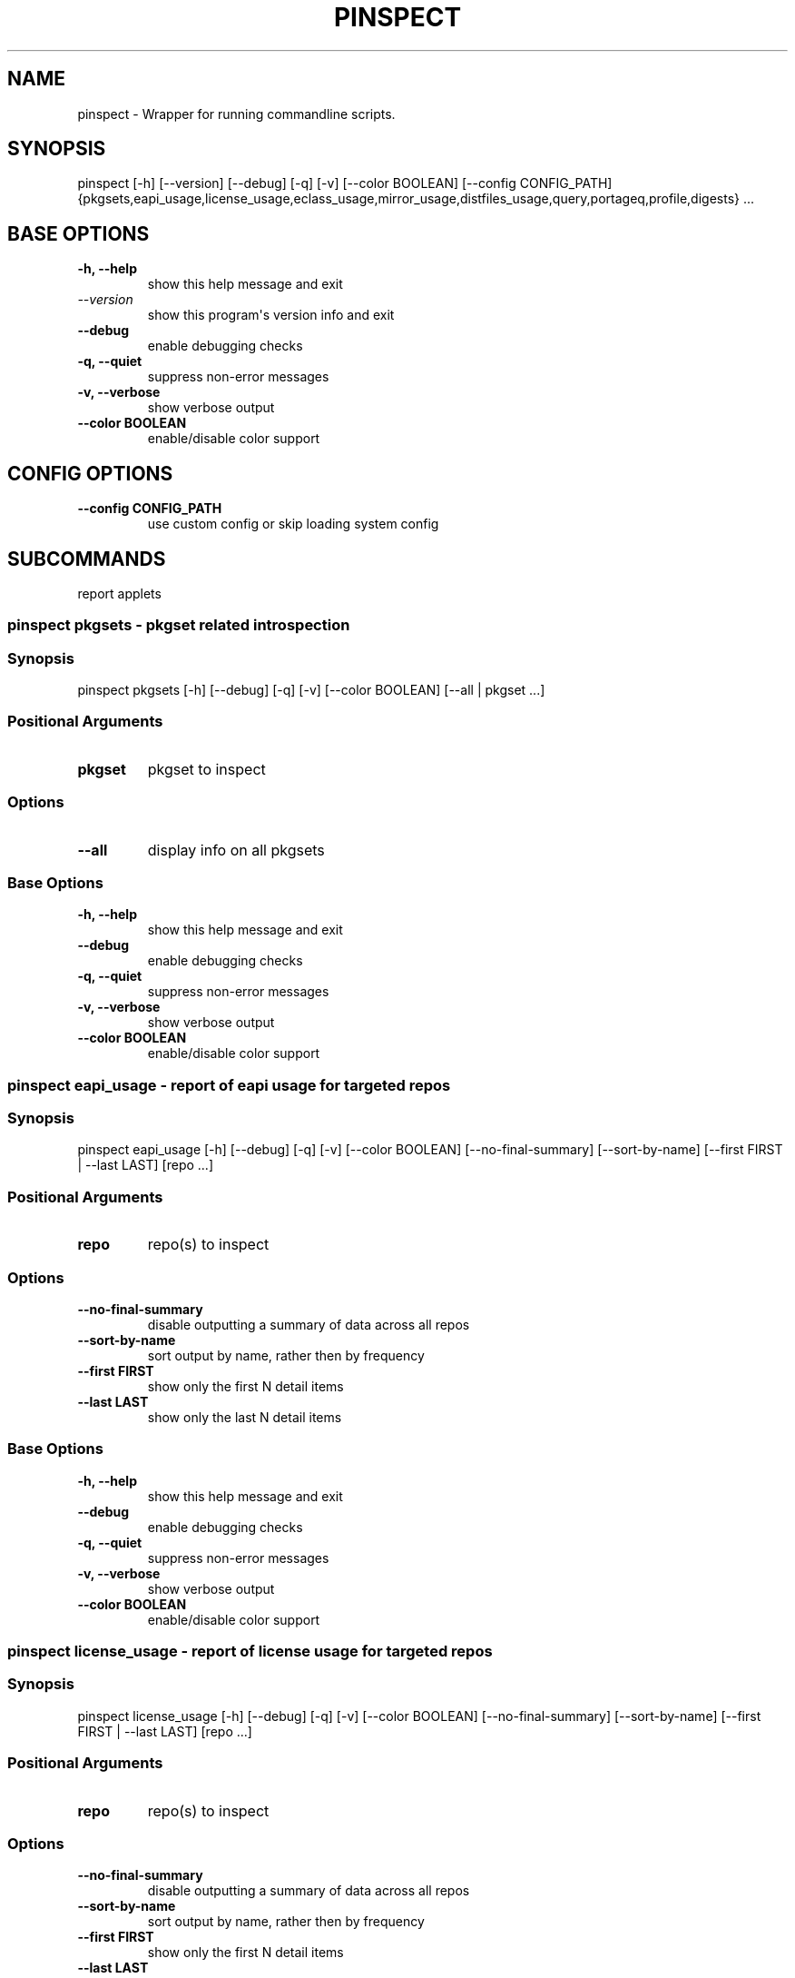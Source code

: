 .\" Man page generated from reStructuredText.
.
.
.nr rst2man-indent-level 0
.
.de1 rstReportMargin
\\$1 \\n[an-margin]
level \\n[rst2man-indent-level]
level margin: \\n[rst2man-indent\\n[rst2man-indent-level]]
-
\\n[rst2man-indent0]
\\n[rst2man-indent1]
\\n[rst2man-indent2]
..
.de1 INDENT
.\" .rstReportMargin pre:
. RS \\$1
. nr rst2man-indent\\n[rst2man-indent-level] \\n[an-margin]
. nr rst2man-indent-level +1
.\" .rstReportMargin post:
..
.de UNINDENT
. RE
.\" indent \\n[an-margin]
.\" old: \\n[rst2man-indent\\n[rst2man-indent-level]]
.nr rst2man-indent-level -1
.\" new: \\n[rst2man-indent\\n[rst2man-indent-level]]
.in \\n[rst2man-indent\\n[rst2man-indent-level]]u
..
.TH "PINSPECT" "1" "Jan 15, 2024" "0.12.25" "pkgcore"
.SH NAME
pinspect \- Wrapper for running commandline scripts.
.SH SYNOPSIS
.sp
pinspect [\-h] [\-\-version] [\-\-debug] [\-q] [\-v] [\-\-color BOOLEAN] [\-\-config CONFIG_PATH] {pkgsets,eapi_usage,license_usage,eclass_usage,mirror_usage,distfiles_usage,query,portageq,profile,digests} ...
.SH BASE OPTIONS
.INDENT 0.0
.TP
.B \fB\-h, \-\-help\fP
show this help message and exit
.TP
.B \fI\%\-\-version\fP
show this program\(aqs version info and exit
.TP
.B \fB\-\-debug\fP
enable debugging checks
.TP
.B \fB\-q, \-\-quiet\fP
suppress non\-error messages
.TP
.B \fB\-v, \-\-verbose\fP
show verbose output
.TP
.B \fB\-\-color BOOLEAN\fP
enable/disable color support
.UNINDENT
.SH CONFIG OPTIONS
.INDENT 0.0
.TP
.B \fB\-\-config CONFIG_PATH\fP
use custom config or skip loading system config
.UNINDENT
.SH SUBCOMMANDS
.sp
report applets
.SS pinspect pkgsets \- pkgset related introspection
.SS Synopsis
.sp
pinspect pkgsets [\-h] [\-\-debug] [\-q] [\-v] [\-\-color BOOLEAN] [\-\-all | pkgset ...]
.SS Positional Arguments
.INDENT 0.0
.TP
.B \fBpkgset\fP
pkgset to inspect
.UNINDENT
.SS Options
.INDENT 0.0
.TP
.B \fB\-\-all\fP
display info on all pkgsets
.UNINDENT
.SS Base Options
.INDENT 0.0
.TP
.B \fB\-h, \-\-help\fP
show this help message and exit
.TP
.B \fB\-\-debug\fP
enable debugging checks
.TP
.B \fB\-q, \-\-quiet\fP
suppress non\-error messages
.TP
.B \fB\-v, \-\-verbose\fP
show verbose output
.TP
.B \fB\-\-color BOOLEAN\fP
enable/disable color support
.UNINDENT
.SS pinspect eapi_usage \- report of eapi usage for targeted repos
.SS Synopsis
.sp
pinspect eapi_usage [\-h] [\-\-debug] [\-q] [\-v] [\-\-color BOOLEAN] [\-\-no\-final\-summary] [\-\-sort\-by\-name] [\-\-first FIRST | \-\-last LAST] [repo ...]
.SS Positional Arguments
.INDENT 0.0
.TP
.B \fBrepo\fP
repo(s) to inspect
.UNINDENT
.SS Options
.INDENT 0.0
.TP
.B \fB\-\-no\-final\-summary\fP
disable outputting a summary of data across all repos
.TP
.B \fB\-\-sort\-by\-name\fP
sort output by name, rather then by frequency
.TP
.B \fB\-\-first FIRST\fP
show only the first N detail items
.TP
.B \fB\-\-last LAST\fP
show only the last N detail items
.UNINDENT
.SS Base Options
.INDENT 0.0
.TP
.B \fB\-h, \-\-help\fP
show this help message and exit
.TP
.B \fB\-\-debug\fP
enable debugging checks
.TP
.B \fB\-q, \-\-quiet\fP
suppress non\-error messages
.TP
.B \fB\-v, \-\-verbose\fP
show verbose output
.TP
.B \fB\-\-color BOOLEAN\fP
enable/disable color support
.UNINDENT
.SS pinspect license_usage \- report of license usage for targeted repos
.SS Synopsis
.sp
pinspect license_usage [\-h] [\-\-debug] [\-q] [\-v] [\-\-color BOOLEAN] [\-\-no\-final\-summary] [\-\-sort\-by\-name] [\-\-first FIRST | \-\-last LAST] [repo ...]
.SS Positional Arguments
.INDENT 0.0
.TP
.B \fBrepo\fP
repo(s) to inspect
.UNINDENT
.SS Options
.INDENT 0.0
.TP
.B \fB\-\-no\-final\-summary\fP
disable outputting a summary of data across all repos
.TP
.B \fB\-\-sort\-by\-name\fP
sort output by name, rather then by frequency
.TP
.B \fB\-\-first FIRST\fP
show only the first N detail items
.TP
.B \fB\-\-last LAST\fP
show only the last N detail items
.UNINDENT
.SS Base Options
.INDENT 0.0
.TP
.B \fB\-h, \-\-help\fP
show this help message and exit
.TP
.B \fB\-\-debug\fP
enable debugging checks
.TP
.B \fB\-q, \-\-quiet\fP
suppress non\-error messages
.TP
.B \fB\-v, \-\-verbose\fP
show verbose output
.TP
.B \fB\-\-color BOOLEAN\fP
enable/disable color support
.UNINDENT
.SS pinspect eclass_usage \- report of eclass usage for targeted repos
.SS Synopsis
.sp
pinspect eclass_usage [\-h] [\-\-debug] [\-q] [\-v] [\-\-color BOOLEAN] [\-\-no\-final\-summary] [\-\-sort\-by\-name] [\-\-first FIRST | \-\-last LAST] [repo ...]
.SS Positional Arguments
.INDENT 0.0
.TP
.B \fBrepo\fP
repo(s) to inspect
.UNINDENT
.SS Options
.INDENT 0.0
.TP
.B \fB\-\-no\-final\-summary\fP
disable outputting a summary of data across all repos
.TP
.B \fB\-\-sort\-by\-name\fP
sort output by name, rather then by frequency
.TP
.B \fB\-\-first FIRST\fP
show only the first N detail items
.TP
.B \fB\-\-last LAST\fP
show only the last N detail items
.UNINDENT
.SS Base Options
.INDENT 0.0
.TP
.B \fB\-h, \-\-help\fP
show this help message and exit
.TP
.B \fB\-\-debug\fP
enable debugging checks
.TP
.B \fB\-q, \-\-quiet\fP
suppress non\-error messages
.TP
.B \fB\-v, \-\-verbose\fP
show verbose output
.TP
.B \fB\-\-color BOOLEAN\fP
enable/disable color support
.UNINDENT
.SS pinspect mirror_usage \- report of SRC_URI mirror usage for targeted repos
.SS Synopsis
.sp
pinspect mirror_usage [\-h] [\-\-debug] [\-q] [\-v] [\-\-color BOOLEAN] [\-\-no\-final\-summary] [\-\-sort\-by\-name] [\-\-first FIRST | \-\-last LAST] [repo ...]
.SS Positional Arguments
.INDENT 0.0
.TP
.B \fBrepo\fP
repo(s) to inspect
.UNINDENT
.SS Options
.INDENT 0.0
.TP
.B \fB\-\-no\-final\-summary\fP
disable outputting a summary of data across all repos
.TP
.B \fB\-\-sort\-by\-name\fP
sort output by name, rather then by frequency
.TP
.B \fB\-\-first FIRST\fP
show only the first N detail items
.TP
.B \fB\-\-last LAST\fP
show only the last N detail items
.UNINDENT
.SS Base Options
.INDENT 0.0
.TP
.B \fB\-h, \-\-help\fP
show this help message and exit
.TP
.B \fB\-\-debug\fP
enable debugging checks
.TP
.B \fB\-q, \-\-quiet\fP
suppress non\-error messages
.TP
.B \fB\-v, \-\-verbose\fP
show verbose output
.TP
.B \fB\-\-color BOOLEAN\fP
enable/disable color support
.UNINDENT
.SS pinspect distfiles_usage \- report detailing distfiles space usage for targeted repos
.SS Synopsis
.sp
pinspect distfiles_usage [\-h] [\-\-debug] [\-q] [\-v] [\-\-color BOOLEAN] [\-\-no\-final\-summary | \-\-no\-repo\-summary | \-\-no\-detail] [\-\-sort\-by\-name] [\-\-first FIRST | \-\-last LAST] [\-\-include\-nonmirrored] [\-\-include\-restricted] [repo ...]
.SS Positional Arguments
.INDENT 0.0
.TP
.B \fBrepo\fP
repo(s) to inspect
.UNINDENT
.SS Options
.INDENT 0.0
.TP
.B \fB\-\-no\-final\-summary\fP
disable outputting a summary of data across all repos
.TP
.B \fB\-\-no\-repo\-summary\fP
disable outputting repo summaries
.TP
.B \fB\-\-no\-detail\fP
disable outputting a detail view of all repos
.TP
.B \fB\-\-sort\-by\-name\fP
sort output by name, rather then by frequency
.TP
.B \fB\-\-first FIRST\fP
show only the first N detail items
.TP
.B \fB\-\-last LAST\fP
show only the last N detail items
.TP
.B \fB\-\-include\-nonmirrored\fP
if set, nonmirrored  distfiles will be included in the total
.TP
.B \fB\-\-include\-restricted\fP
if set, fetch restricted distfiles will be included in the total
.UNINDENT
.SS Base Options
.INDENT 0.0
.TP
.B \fB\-h, \-\-help\fP
show this help message and exit
.TP
.B \fB\-\-debug\fP
enable debugging checks
.TP
.B \fB\-q, \-\-quiet\fP
suppress non\-error messages
.TP
.B \fB\-v, \-\-verbose\fP
show verbose output
.TP
.B \fB\-\-color BOOLEAN\fP
enable/disable color support
.UNINDENT
.SS pinspect query \- auxiliary access to ebuild/repo info via portageq akin api
.SS Synopsis
.sp
pinspect query [\-h] [\-\-debug] [\-q] [\-v] [\-\-color BOOLEAN] {best_version,env_var,get_profiles,get_repo_path,get_repos,has_version,mass_best_version} ...
.SS Base Options
.INDENT 0.0
.TP
.B \fB\-h, \-\-help\fP
show this help message and exit
.TP
.B \fB\-\-debug\fP
enable debugging checks
.TP
.B \fB\-q, \-\-quiet\fP
suppress non\-error messages
.TP
.B \fB\-v, \-\-verbose\fP
show verbose output
.TP
.B \fB\-\-color BOOLEAN\fP
enable/disable color support
.UNINDENT
.SS Subcommands
.sp
query commands
.SS pinspect query best_version \- Return the maximum visible version for a given atom.
.SS Synopsis
.sp
pinspect query best_version [\-h] [\-\-debug] [\-q] [\-v] [\-\-color BOOLEAN] [\-\-eapi ATOM_KLS] [\-\-use USE] [\-\-domain DOMAIN | \-\-domain\-at\-root DOMAIN] atom
.SS Positional Arguments
.INDENT 0.0
.TP
.B \fBatom\fP
atom to inspect
.UNINDENT
.SS Options
.INDENT 0.0
.TP
.B \fB\-\-eapi ATOM_KLS\fP
limit all operations to just what the given EAPI supports.
.TP
.B \fB\-\-use USE\fP
override the use flags used for transititive USE deps\- dev\-lang/python[threads=] for example
.TP
.B \fB\-\-domain DOMAIN\fP
custom pkgcore domain to use for this operation
.TP
.B \fB\-\-domain\-at\-root DOMAIN\fP
specify the domain to use via its root path
.UNINDENT
.SS Base Options
.INDENT 0.0
.TP
.B \fB\-h, \-\-help\fP
show this help message and exit
.TP
.B \fB\-\-debug\fP
enable debugging checks
.TP
.B \fB\-q, \-\-quiet\fP
suppress non\-error messages
.TP
.B \fB\-v, \-\-verbose\fP
show verbose output
.TP
.B \fB\-\-color BOOLEAN\fP
enable/disable color support
.UNINDENT
.SS pinspect query env_var \- return configuration defined variables.
.SS Synopsis
.sp
pinspect query env_var [\-h] [\-\-debug] [\-q] [\-v] [\-\-color BOOLEAN] [\-\-eapi ATOM_KLS] [\-\-use USE] [\-\-domain DOMAIN | \-\-domain\-at\-root DOMAIN] variable [variable ...]
.SS Positional Arguments
.INDENT 0.0
.TP
.B \fBvariable\fP
variable to inspect
.UNINDENT
.SS Options
.INDENT 0.0
.TP
.B \fB\-\-eapi ATOM_KLS\fP
limit all operations to just what the given EAPI supports.
.TP
.B \fB\-\-use USE\fP
override the use flags used for transititive USE deps\- dev\-lang/python[threads=] for example
.TP
.B \fB\-\-domain DOMAIN\fP
custom pkgcore domain to use for this operation
.TP
.B \fB\-\-domain\-at\-root DOMAIN\fP
specify the domain to use via its root path
.UNINDENT
.SS Base Options
.INDENT 0.0
.TP
.B \fB\-h, \-\-help\fP
show this help message and exit
.TP
.B \fB\-\-debug\fP
enable debugging checks
.TP
.B \fB\-q, \-\-quiet\fP
suppress non\-error messages
.TP
.B \fB\-v, \-\-verbose\fP
show verbose output
.TP
.B \fB\-\-color BOOLEAN\fP
enable/disable color support
.UNINDENT
.SS pinspect query get_profiles
.SS Synopsis
.sp
pinspect query get_profiles [\-h] [\-\-debug] [\-q] [\-v] [\-\-color BOOLEAN] [\-\-eapi ATOM_KLS] [\-\-use USE] [\-\-domain DOMAIN | \-\-domain\-at\-root DOMAIN] repo_id
.SS Positional Arguments
.INDENT 0.0
.TP
.B \fBrepo_id\fP
repo_id to inspect
.UNINDENT
.SS Options
.INDENT 0.0
.TP
.B \fB\-\-eapi ATOM_KLS\fP
limit all operations to just what the given EAPI supports.
.TP
.B \fB\-\-use USE\fP
override the use flags used for transititive USE deps\- dev\-lang/python[threads=] for example
.TP
.B \fB\-\-domain DOMAIN\fP
custom pkgcore domain to use for this operation
.TP
.B \fB\-\-domain\-at\-root DOMAIN\fP
specify the domain to use via its root path
.UNINDENT
.SS Base Options
.INDENT 0.0
.TP
.B \fB\-h, \-\-help\fP
show this help message and exit
.TP
.B \fB\-\-debug\fP
enable debugging checks
.TP
.B \fB\-q, \-\-quiet\fP
suppress non\-error messages
.TP
.B \fB\-v, \-\-verbose\fP
show verbose output
.TP
.B \fB\-\-color BOOLEAN\fP
enable/disable color support
.UNINDENT
.SS pinspect query get_repo_path
.SS Synopsis
.sp
pinspect query get_repo_path [\-h] [\-\-debug] [\-q] [\-v] [\-\-color BOOLEAN] [\-\-eapi ATOM_KLS] [\-\-use USE] [\-\-domain DOMAIN | \-\-domain\-at\-root DOMAIN] repo_id
.SS Positional Arguments
.INDENT 0.0
.TP
.B \fBrepo_id\fP
repo_id to inspect
.UNINDENT
.SS Options
.INDENT 0.0
.TP
.B \fB\-\-eapi ATOM_KLS\fP
limit all operations to just what the given EAPI supports.
.TP
.B \fB\-\-use USE\fP
override the use flags used for transititive USE deps\- dev\-lang/python[threads=] for example
.TP
.B \fB\-\-domain DOMAIN\fP
custom pkgcore domain to use for this operation
.TP
.B \fB\-\-domain\-at\-root DOMAIN\fP
specify the domain to use via its root path
.UNINDENT
.SS Base Options
.INDENT 0.0
.TP
.B \fB\-h, \-\-help\fP
show this help message and exit
.TP
.B \fB\-\-debug\fP
enable debugging checks
.TP
.B \fB\-q, \-\-quiet\fP
suppress non\-error messages
.TP
.B \fB\-v, \-\-verbose\fP
show verbose output
.TP
.B \fB\-\-color BOOLEAN\fP
enable/disable color support
.UNINDENT
.SS pinspect query get_repos
.SS Synopsis
.sp
pinspect query get_repos [\-h] [\-\-debug] [\-q] [\-v] [\-\-color BOOLEAN] [\-\-eapi ATOM_KLS] [\-\-use USE] [\-\-domain DOMAIN | \-\-domain\-at\-root DOMAIN]
.SS Options
.INDENT 0.0
.TP
.B \fB\-\-eapi ATOM_KLS\fP
limit all operations to just what the given EAPI supports.
.TP
.B \fB\-\-use USE\fP
override the use flags used for transititive USE deps\- dev\-lang/python[threads=] for example
.TP
.B \fB\-\-domain DOMAIN\fP
custom pkgcore domain to use for this operation
.TP
.B \fB\-\-domain\-at\-root DOMAIN\fP
specify the domain to use via its root path
.UNINDENT
.SS Base Options
.INDENT 0.0
.TP
.B \fB\-h, \-\-help\fP
show this help message and exit
.TP
.B \fB\-\-debug\fP
enable debugging checks
.TP
.B \fB\-q, \-\-quiet\fP
suppress non\-error messages
.TP
.B \fB\-v, \-\-verbose\fP
show verbose output
.TP
.B \fB\-\-color BOOLEAN\fP
enable/disable color support
.UNINDENT
.SS pinspect query has_version \- Return 0 if an atom is merged, 1 if not.
.SS Synopsis
.sp
pinspect query has_version [\-h] [\-\-debug] [\-q] [\-v] [\-\-color BOOLEAN] [\-\-eapi ATOM_KLS] [\-\-use USE] [\-\-domain DOMAIN | \-\-domain\-at\-root DOMAIN] atom
.SS Positional Arguments
.INDENT 0.0
.TP
.B \fBatom\fP
atom to inspect
.UNINDENT
.SS Options
.INDENT 0.0
.TP
.B \fB\-\-eapi ATOM_KLS\fP
limit all operations to just what the given EAPI supports.
.TP
.B \fB\-\-use USE\fP
override the use flags used for transititive USE deps\- dev\-lang/python[threads=] for example
.TP
.B \fB\-\-domain DOMAIN\fP
custom pkgcore domain to use for this operation
.TP
.B \fB\-\-domain\-at\-root DOMAIN\fP
specify the domain to use via its root path
.UNINDENT
.SS Base Options
.INDENT 0.0
.TP
.B \fB\-h, \-\-help\fP
show this help message and exit
.TP
.B \fB\-\-debug\fP
enable debugging checks
.TP
.B \fB\-q, \-\-quiet\fP
suppress non\-error messages
.TP
.B \fB\-v, \-\-verbose\fP
show verbose output
.TP
.B \fB\-\-color BOOLEAN\fP
enable/disable color support
.UNINDENT
.SS pinspect query mass_best_version \- multiple best_version calls.
.SS Synopsis
.sp
pinspect query mass_best_version [\-h] [\-\-debug] [\-q] [\-v] [\-\-color BOOLEAN] [\-\-eapi ATOM_KLS] [\-\-use USE] [\-\-domain DOMAIN | \-\-domain\-at\-root DOMAIN] atom [atom ...]
.SS Positional Arguments
.INDENT 0.0
.TP
.B \fBatom\fP
atom to inspect
.UNINDENT
.SS Options
.INDENT 0.0
.TP
.B \fB\-\-eapi ATOM_KLS\fP
limit all operations to just what the given EAPI supports.
.TP
.B \fB\-\-use USE\fP
override the use flags used for transititive USE deps\- dev\-lang/python[threads=] for example
.TP
.B \fB\-\-domain DOMAIN\fP
custom pkgcore domain to use for this operation
.TP
.B \fB\-\-domain\-at\-root DOMAIN\fP
specify the domain to use via its root path
.UNINDENT
.SS Base Options
.INDENT 0.0
.TP
.B \fB\-h, \-\-help\fP
show this help message and exit
.TP
.B \fB\-\-debug\fP
enable debugging checks
.TP
.B \fB\-q, \-\-quiet\fP
suppress non\-error messages
.TP
.B \fB\-v, \-\-verbose\fP
show verbose output
.TP
.B \fB\-\-color BOOLEAN\fP
enable/disable color support
.UNINDENT
.SS pinspect portageq \- portageq compatible interface to query commands
.SS Synopsis
.sp
pinspect portageq [\-h] [\-\-debug] [\-q] [\-v] [\-\-color BOOLEAN] {best_version,envvar,envvar2,get_repo_news_path,get_repo_path,get_repos,has_version,mass_best_version,match} ...
.SS Base Options
.INDENT 0.0
.TP
.B \fB\-h, \-\-help\fP
show this help message and exit
.TP
.B \fB\-\-debug\fP
enable debugging checks
.TP
.B \fB\-q, \-\-quiet\fP
suppress non\-error messages
.TP
.B \fB\-v, \-\-verbose\fP
show verbose output
.TP
.B \fB\-\-color BOOLEAN\fP
enable/disable color support
.UNINDENT
.SS Subcommands
.sp
portageq commands
.SS pinspect portageq best_version \- Return the maximum visible version for a given atom.
.SS Synopsis
.sp
pinspect portageq best_version [\-h] [\-\-debug] [\-q] [\-v] [\-\-color BOOLEAN] [\-\-eapi ATOM_KLS] [\-\-use USE] root atom
.SS Positional Arguments
.INDENT 0.0
.TP
.B \fBroot\fP
the domain that lives at root will be used
.TP
.B \fBatom\fP
atom to inspect
.UNINDENT
.SS Options
.INDENT 0.0
.TP
.B \fB\-\-eapi ATOM_KLS\fP
limit all operations to just what the given EAPI supports.
.TP
.B \fB\-\-use USE\fP
override the use flags used for transititive USE deps\- dev\-lang/python[threads=] for example
.UNINDENT
.SS Base Options
.INDENT 0.0
.TP
.B \fB\-h, \-\-help\fP
show this help message and exit
.TP
.B \fB\-\-debug\fP
enable debugging checks
.TP
.B \fB\-q, \-\-quiet\fP
suppress non\-error messages
.TP
.B \fB\-v, \-\-verbose\fP
show verbose output
.TP
.B \fB\-\-color BOOLEAN\fP
enable/disable color support
.UNINDENT
.SS pinspect portageq envvar \- return configuration defined variables.  Use envvar2 instead, this will be removed.
.SS Synopsis
.sp
pinspect portageq envvar [\-h] [\-\-debug] [\-q] [\-v] [\-\-color BOOLEAN] [\-\-eapi ATOM_KLS] [\-\-use USE] [root] variable [variable ...]
.SS Positional Arguments
.INDENT 0.0
.TP
.B \fBroot\fP
the domain that lives at root will be used
.TP
.B \fBvariable\fP
variable to inspect
.UNINDENT
.SS Options
.INDENT 0.0
.TP
.B \fB\-\-eapi ATOM_KLS\fP
limit all operations to just what the given EAPI supports.
.TP
.B \fB\-\-use USE\fP
override the use flags used for transititive USE deps\- dev\-lang/python[threads=] for example
.UNINDENT
.SS Base Options
.INDENT 0.0
.TP
.B \fB\-h, \-\-help\fP
show this help message and exit
.TP
.B \fB\-\-debug\fP
enable debugging checks
.TP
.B \fB\-q, \-\-quiet\fP
suppress non\-error messages
.TP
.B \fB\-v, \-\-verbose\fP
show verbose output
.TP
.B \fB\-\-color BOOLEAN\fP
enable/disable color support
.UNINDENT
.SS pinspect portageq envvar2 \- return configuration defined variables.
.SS Synopsis
.sp
pinspect portageq envvar2 [\-h] [\-\-debug] [\-q] [\-v] [\-\-color BOOLEAN] [\-\-eapi ATOM_KLS] [\-\-use USE] root variable [variable ...]
.SS Positional Arguments
.INDENT 0.0
.TP
.B \fBroot\fP
the domain that lives at root will be used
.TP
.B \fBvariable\fP
variable to inspect
.UNINDENT
.SS Options
.INDENT 0.0
.TP
.B \fB\-\-eapi ATOM_KLS\fP
limit all operations to just what the given EAPI supports.
.TP
.B \fB\-\-use USE\fP
override the use flags used for transititive USE deps\- dev\-lang/python[threads=] for example
.UNINDENT
.SS Base Options
.INDENT 0.0
.TP
.B \fB\-h, \-\-help\fP
show this help message and exit
.TP
.B \fB\-\-debug\fP
enable debugging checks
.TP
.B \fB\-q, \-\-quiet\fP
suppress non\-error messages
.TP
.B \fB\-v, \-\-verbose\fP
show verbose output
.TP
.B \fB\-\-color BOOLEAN\fP
enable/disable color support
.UNINDENT
.SS pinspect portageq get_repo_news_path
.SS Synopsis
.sp
pinspect portageq get_repo_news_path [\-h] [\-\-debug] [\-q] [\-v] [\-\-color BOOLEAN] [\-\-eapi ATOM_KLS] [\-\-use USE] root repo_id
.SS Positional Arguments
.INDENT 0.0
.TP
.B \fBroot\fP
the domain that lives at root will be used
.TP
.B \fBrepo_id\fP
repo_id to inspect
.UNINDENT
.SS Options
.INDENT 0.0
.TP
.B \fB\-\-eapi ATOM_KLS\fP
limit all operations to just what the given EAPI supports.
.TP
.B \fB\-\-use USE\fP
override the use flags used for transititive USE deps\- dev\-lang/python[threads=] for example
.UNINDENT
.SS Base Options
.INDENT 0.0
.TP
.B \fB\-h, \-\-help\fP
show this help message and exit
.TP
.B \fB\-\-debug\fP
enable debugging checks
.TP
.B \fB\-q, \-\-quiet\fP
suppress non\-error messages
.TP
.B \fB\-v, \-\-verbose\fP
show verbose output
.TP
.B \fB\-\-color BOOLEAN\fP
enable/disable color support
.UNINDENT
.SS pinspect portageq get_repo_path
.SS Synopsis
.sp
pinspect portageq get_repo_path [\-h] [\-\-debug] [\-q] [\-v] [\-\-color BOOLEAN] [\-\-eapi ATOM_KLS] [\-\-use USE] root repo_id
.SS Positional Arguments
.INDENT 0.0
.TP
.B \fBroot\fP
the domain that lives at root will be used
.TP
.B \fBrepo_id\fP
repo_id to inspect
.UNINDENT
.SS Options
.INDENT 0.0
.TP
.B \fB\-\-eapi ATOM_KLS\fP
limit all operations to just what the given EAPI supports.
.TP
.B \fB\-\-use USE\fP
override the use flags used for transititive USE deps\- dev\-lang/python[threads=] for example
.UNINDENT
.SS Base Options
.INDENT 0.0
.TP
.B \fB\-h, \-\-help\fP
show this help message and exit
.TP
.B \fB\-\-debug\fP
enable debugging checks
.TP
.B \fB\-q, \-\-quiet\fP
suppress non\-error messages
.TP
.B \fB\-v, \-\-verbose\fP
show verbose output
.TP
.B \fB\-\-color BOOLEAN\fP
enable/disable color support
.UNINDENT
.SS pinspect portageq get_repos
.SS Synopsis
.sp
pinspect portageq get_repos [\-h] [\-\-debug] [\-q] [\-v] [\-\-color BOOLEAN] [\-\-eapi ATOM_KLS] [\-\-use USE] [root]
.SS Positional Arguments
.INDENT 0.0
.TP
.B \fBroot\fP
the domain that lives at root will be used
.UNINDENT
.SS Options
.INDENT 0.0
.TP
.B \fB\-\-eapi ATOM_KLS\fP
limit all operations to just what the given EAPI supports.
.TP
.B \fB\-\-use USE\fP
override the use flags used for transititive USE deps\- dev\-lang/python[threads=] for example
.UNINDENT
.SS Base Options
.INDENT 0.0
.TP
.B \fB\-h, \-\-help\fP
show this help message and exit
.TP
.B \fB\-\-debug\fP
enable debugging checks
.TP
.B \fB\-q, \-\-quiet\fP
suppress non\-error messages
.TP
.B \fB\-v, \-\-verbose\fP
show verbose output
.TP
.B \fB\-\-color BOOLEAN\fP
enable/disable color support
.UNINDENT
.SS pinspect portageq has_version \- Return 0 if an atom is merged, 1 if not.
.SS Synopsis
.sp
pinspect portageq has_version [\-h] [\-\-debug] [\-q] [\-v] [\-\-color BOOLEAN] [\-\-eapi ATOM_KLS] [\-\-use USE] root atom
.SS Positional Arguments
.INDENT 0.0
.TP
.B \fBroot\fP
the domain that lives at root will be used
.TP
.B \fBatom\fP
atom to inspect
.UNINDENT
.SS Options
.INDENT 0.0
.TP
.B \fB\-\-eapi ATOM_KLS\fP
limit all operations to just what the given EAPI supports.
.TP
.B \fB\-\-use USE\fP
override the use flags used for transititive USE deps\- dev\-lang/python[threads=] for example
.UNINDENT
.SS Base Options
.INDENT 0.0
.TP
.B \fB\-h, \-\-help\fP
show this help message and exit
.TP
.B \fB\-\-debug\fP
enable debugging checks
.TP
.B \fB\-q, \-\-quiet\fP
suppress non\-error messages
.TP
.B \fB\-v, \-\-verbose\fP
show verbose output
.TP
.B \fB\-\-color BOOLEAN\fP
enable/disable color support
.UNINDENT
.SS pinspect portageq mass_best_version \- multiple best_version calls.
.SS Synopsis
.sp
pinspect portageq mass_best_version [\-h] [\-\-debug] [\-q] [\-v] [\-\-color BOOLEAN] [\-\-eapi ATOM_KLS] [\-\-use USE] root atom [atom ...]
.SS Positional Arguments
.INDENT 0.0
.TP
.B \fBroot\fP
the domain that lives at root will be used
.TP
.B \fBatom\fP
atom to inspect
.UNINDENT
.SS Options
.INDENT 0.0
.TP
.B \fB\-\-eapi ATOM_KLS\fP
limit all operations to just what the given EAPI supports.
.TP
.B \fB\-\-use USE\fP
override the use flags used for transititive USE deps\- dev\-lang/python[threads=] for example
.UNINDENT
.SS Base Options
.INDENT 0.0
.TP
.B \fB\-h, \-\-help\fP
show this help message and exit
.TP
.B \fB\-\-debug\fP
enable debugging checks
.TP
.B \fB\-q, \-\-quiet\fP
suppress non\-error messages
.TP
.B \fB\-v, \-\-verbose\fP
show verbose output
.TP
.B \fB\-\-color BOOLEAN\fP
enable/disable color support
.UNINDENT
.SS pinspect portageq match \- shorthand for \fIpquery \-\-installed\fP
.SS Synopsis
.sp
pinspect portageq match [\-h] [\-\-debug] [\-q] [\-v] [\-\-color BOOLEAN] [\-\-eapi ATOM_KLS] [\-\-use USE] root atom
.SS Positional Arguments
.INDENT 0.0
.TP
.B \fBroot\fP
the domain that lives at root will be used
.TP
.B \fBatom\fP
atom to inspect
.UNINDENT
.SS Options
.INDENT 0.0
.TP
.B \fB\-\-eapi ATOM_KLS\fP
limit all operations to just what the given EAPI supports.
.TP
.B \fB\-\-use USE\fP
override the use flags used for transititive USE deps\- dev\-lang/python[threads=] for example
.UNINDENT
.SS Base Options
.INDENT 0.0
.TP
.B \fB\-h, \-\-help\fP
show this help message and exit
.TP
.B \fB\-\-debug\fP
enable debugging checks
.TP
.B \fB\-q, \-\-quiet\fP
suppress non\-error messages
.TP
.B \fB\-v, \-\-verbose\fP
show verbose output
.TP
.B \fB\-\-color BOOLEAN\fP
enable/disable color support
.UNINDENT
.SS pinspect profile \- profile related querying
.SS Synopsis
.sp
pinspect profile [\-h] [\-\-debug] [\-q] [\-v] [\-\-color BOOLEAN] [\-r REPO] {parent,eapi,status,deprecated,provided,system,use_expand,iuse_effective,masks,unmasks,bashrcs,package_bashrc,keywords,accept_keywords,use,masked_use,stable_masked_use,forced_use,stable_forced_use,defaults,arch} ...
.SS Base Options
.INDENT 0.0
.TP
.B \fB\-h, \-\-help\fP
show this help message and exit
.TP
.B \fB\-\-debug\fP
enable debugging checks
.TP
.B \fB\-q, \-\-quiet\fP
suppress non\-error messages
.TP
.B \fB\-v, \-\-verbose\fP
show verbose output
.TP
.B \fB\-\-color BOOLEAN\fP
enable/disable color support
.UNINDENT
.SS Subcommand Options
.INDENT 0.0
.TP
.B \fB\-r REPO, \-\-repo REPO\fP
target repo
.UNINDENT
.SS Subcommands
.sp
profile commands
.SS pinspect profile parent \- output the linearized tree of inherited parents
.SS Synopsis
.sp
pinspect profile parent [\-h] [\-\-debug] [\-q] [\-v] [\-\-color BOOLEAN] profile
.SS Positional Arguments
.INDENT 0.0
.TP
.B \fBprofile\fP
path to the profile to inspect
.UNINDENT
.SS Base Options
.INDENT 0.0
.TP
.B \fB\-h, \-\-help\fP
show this help message and exit
.TP
.B \fB\-\-debug\fP
enable debugging checks
.TP
.B \fB\-q, \-\-quiet\fP
suppress non\-error messages
.TP
.B \fB\-v, \-\-verbose\fP
show verbose output
.TP
.B \fB\-\-color BOOLEAN\fP
enable/disable color support
.UNINDENT
.SS pinspect profile eapi \- output EAPI support required for reading this profile
.SS Synopsis
.sp
pinspect profile eapi [\-h] [\-\-debug] [\-q] [\-v] [\-\-color BOOLEAN] profile
.SS Positional Arguments
.INDENT 0.0
.TP
.B \fBprofile\fP
path to the profile to inspect
.UNINDENT
.SS Base Options
.INDENT 0.0
.TP
.B \fB\-h, \-\-help\fP
show this help message and exit
.TP
.B \fB\-\-debug\fP
enable debugging checks
.TP
.B \fB\-q, \-\-quiet\fP
suppress non\-error messages
.TP
.B \fB\-v, \-\-verbose\fP
show verbose output
.TP
.B \fB\-\-color BOOLEAN\fP
enable/disable color support
.UNINDENT
.SS pinspect profile status \- output profile status
.SS Synopsis
.sp
pinspect profile status [\-h] [\-\-debug] [\-q] [\-v] [\-\-color BOOLEAN] profile
.SS Positional Arguments
.INDENT 0.0
.TP
.B \fBprofile\fP
path to the profile to inspect
.UNINDENT
.SS Base Options
.INDENT 0.0
.TP
.B \fB\-h, \-\-help\fP
show this help message and exit
.TP
.B \fB\-\-debug\fP
enable debugging checks
.TP
.B \fB\-q, \-\-quiet\fP
suppress non\-error messages
.TP
.B \fB\-v, \-\-verbose\fP
show verbose output
.TP
.B \fB\-\-color BOOLEAN\fP
enable/disable color support
.UNINDENT
.SS pinspect profile deprecated \- dump deprecation notices, if any
.SS Synopsis
.sp
pinspect profile deprecated [\-h] [\-\-debug] [\-q] [\-v] [\-\-color BOOLEAN] profile
.SS Positional Arguments
.INDENT 0.0
.TP
.B \fBprofile\fP
path to the profile to inspect
.UNINDENT
.SS Base Options
.INDENT 0.0
.TP
.B \fB\-h, \-\-help\fP
show this help message and exit
.TP
.B \fB\-\-debug\fP
enable debugging checks
.TP
.B \fB\-q, \-\-quiet\fP
suppress non\-error messages
.TP
.B \fB\-v, \-\-verbose\fP
show verbose output
.TP
.B \fB\-\-color BOOLEAN\fP
enable/disable color support
.UNINDENT
.SS pinspect profile provided \- list all package.provided packages
.SS Synopsis
.sp
pinspect profile provided [\-h] [\-\-debug] [\-q] [\-v] [\-\-color BOOLEAN] profile
.SS Positional Arguments
.INDENT 0.0
.TP
.B \fBprofile\fP
path to the profile to inspect
.UNINDENT
.SS Base Options
.INDENT 0.0
.TP
.B \fB\-h, \-\-help\fP
show this help message and exit
.TP
.B \fB\-\-debug\fP
enable debugging checks
.TP
.B \fB\-q, \-\-quiet\fP
suppress non\-error messages
.TP
.B \fB\-v, \-\-verbose\fP
show verbose output
.TP
.B \fB\-\-color BOOLEAN\fP
enable/disable color support
.UNINDENT
.SS pinspect profile system \- output the system package set
.SS Synopsis
.sp
pinspect profile system [\-h] [\-\-debug] [\-q] [\-v] [\-\-color BOOLEAN] profile
.SS Positional Arguments
.INDENT 0.0
.TP
.B \fBprofile\fP
path to the profile to inspect
.UNINDENT
.SS Base Options
.INDENT 0.0
.TP
.B \fB\-h, \-\-help\fP
show this help message and exit
.TP
.B \fB\-\-debug\fP
enable debugging checks
.TP
.B \fB\-q, \-\-quiet\fP
suppress non\-error messages
.TP
.B \fB\-v, \-\-verbose\fP
show verbose output
.TP
.B \fB\-\-color BOOLEAN\fP
enable/disable color support
.UNINDENT
.SS pinspect profile use_expand \- output the USE_EXPAND configuration for this profile
.SS Synopsis
.sp
pinspect profile use_expand [\-h] [\-\-debug] [\-q] [\-v] [\-\-color BOOLEAN] profile
.SS Positional Arguments
.INDENT 0.0
.TP
.B \fBprofile\fP
path to the profile to inspect
.UNINDENT
.SS Base Options
.INDENT 0.0
.TP
.B \fB\-h, \-\-help\fP
show this help message and exit
.TP
.B \fB\-\-debug\fP
enable debugging checks
.TP
.B \fB\-q, \-\-quiet\fP
suppress non\-error messages
.TP
.B \fB\-v, \-\-verbose\fP
show verbose output
.TP
.B \fB\-\-color BOOLEAN\fP
enable/disable color support
.UNINDENT
.SS pinspect profile iuse_effective \- output the IUSE_EFFECTIVE value for this profile
.SS Synopsis
.sp
pinspect profile iuse_effective [\-h] [\-\-debug] [\-q] [\-v] [\-\-color BOOLEAN] profile
.SS Positional Arguments
.INDENT 0.0
.TP
.B \fBprofile\fP
path to the profile to inspect
.UNINDENT
.SS Base Options
.INDENT 0.0
.TP
.B \fB\-h, \-\-help\fP
show this help message and exit
.TP
.B \fB\-\-debug\fP
enable debugging checks
.TP
.B \fB\-q, \-\-quiet\fP
suppress non\-error messages
.TP
.B \fB\-v, \-\-verbose\fP
show verbose output
.TP
.B \fB\-\-color BOOLEAN\fP
enable/disable color support
.UNINDENT
.SS pinspect profile masks \- inspect package masks
.SS Synopsis
.sp
pinspect profile masks [\-h] [\-\-debug] [\-q] [\-v] [\-\-color BOOLEAN] profile
.SS Positional Arguments
.INDENT 0.0
.TP
.B \fBprofile\fP
path to the profile to inspect
.UNINDENT
.SS Base Options
.INDENT 0.0
.TP
.B \fB\-h, \-\-help\fP
show this help message and exit
.TP
.B \fB\-\-debug\fP
enable debugging checks
.TP
.B \fB\-q, \-\-quiet\fP
suppress non\-error messages
.TP
.B \fB\-v, \-\-verbose\fP
show verbose output
.TP
.B \fB\-\-color BOOLEAN\fP
enable/disable color support
.UNINDENT
.SS pinspect profile unmasks \- inspect package unmasks
.SS Synopsis
.sp
pinspect profile unmasks [\-h] [\-\-debug] [\-q] [\-v] [\-\-color BOOLEAN] profile
.SS Positional Arguments
.INDENT 0.0
.TP
.B \fBprofile\fP
path to the profile to inspect
.UNINDENT
.SS Base Options
.INDENT 0.0
.TP
.B \fB\-h, \-\-help\fP
show this help message and exit
.TP
.B \fB\-\-debug\fP
enable debugging checks
.TP
.B \fB\-q, \-\-quiet\fP
suppress non\-error messages
.TP
.B \fB\-v, \-\-verbose\fP
show verbose output
.TP
.B \fB\-\-color BOOLEAN\fP
enable/disable color support
.UNINDENT
.SS pinspect profile bashrcs \- inspect bashrcs
.SS Synopsis
.sp
pinspect profile bashrcs [\-h] [\-\-debug] [\-q] [\-v] [\-\-color BOOLEAN] profile
.SS Positional Arguments
.INDENT 0.0
.TP
.B \fBprofile\fP
path to the profile to inspect
.UNINDENT
.SS Base Options
.INDENT 0.0
.TP
.B \fB\-h, \-\-help\fP
show this help message and exit
.TP
.B \fB\-\-debug\fP
enable debugging checks
.TP
.B \fB\-q, \-\-quiet\fP
suppress non\-error messages
.TP
.B \fB\-v, \-\-verbose\fP
show verbose output
.TP
.B \fB\-\-color BOOLEAN\fP
enable/disable color support
.UNINDENT
.SS pinspect profile package_bashrc \- inspect package.bashrc
.SS Synopsis
.sp
pinspect profile package_bashrc [\-h] [\-\-debug] [\-q] [\-v] [\-\-color BOOLEAN] profile
.SS Positional Arguments
.INDENT 0.0
.TP
.B \fBprofile\fP
path to the profile to inspect
.UNINDENT
.SS Base Options
.INDENT 0.0
.TP
.B \fB\-h, \-\-help\fP
show this help message and exit
.TP
.B \fB\-\-debug\fP
enable debugging checks
.TP
.B \fB\-q, \-\-quiet\fP
suppress non\-error messages
.TP
.B \fB\-v, \-\-verbose\fP
show verbose output
.TP
.B \fB\-\-color BOOLEAN\fP
enable/disable color support
.UNINDENT
.SS pinspect profile keywords \- inspect package.keywords
.SS Synopsis
.sp
pinspect profile keywords [\-h] [\-\-debug] [\-q] [\-v] [\-\-color BOOLEAN] profile
.SS Positional Arguments
.INDENT 0.0
.TP
.B \fBprofile\fP
path to the profile to inspect
.UNINDENT
.SS Base Options
.INDENT 0.0
.TP
.B \fB\-h, \-\-help\fP
show this help message and exit
.TP
.B \fB\-\-debug\fP
enable debugging checks
.TP
.B \fB\-q, \-\-quiet\fP
suppress non\-error messages
.TP
.B \fB\-v, \-\-verbose\fP
show verbose output
.TP
.B \fB\-\-color BOOLEAN\fP
enable/disable color support
.UNINDENT
.SS pinspect profile accept_keywords \- inspect package.accept_keywords
.SS Synopsis
.sp
pinspect profile accept_keywords [\-h] [\-\-debug] [\-q] [\-v] [\-\-color BOOLEAN] profile
.SS Positional Arguments
.INDENT 0.0
.TP
.B \fBprofile\fP
path to the profile to inspect
.UNINDENT
.SS Base Options
.INDENT 0.0
.TP
.B \fB\-h, \-\-help\fP
show this help message and exit
.TP
.B \fB\-\-debug\fP
enable debugging checks
.TP
.B \fB\-q, \-\-quiet\fP
suppress non\-error messages
.TP
.B \fB\-v, \-\-verbose\fP
show verbose output
.TP
.B \fB\-\-color BOOLEAN\fP
enable/disable color support
.UNINDENT
.SS pinspect profile use \- inspect enabled USE flags
.SS Synopsis
.sp
pinspect profile use [\-h] [\-\-debug] [\-q] [\-v] [\-\-color BOOLEAN] profile
.SS Positional Arguments
.INDENT 0.0
.TP
.B \fBprofile\fP
path to the profile to inspect
.UNINDENT
.SS Base Options
.INDENT 0.0
.TP
.B \fB\-h, \-\-help\fP
show this help message and exit
.TP
.B \fB\-\-debug\fP
enable debugging checks
.TP
.B \fB\-q, \-\-quiet\fP
suppress non\-error messages
.TP
.B \fB\-v, \-\-verbose\fP
show verbose output
.TP
.B \fB\-\-color BOOLEAN\fP
enable/disable color support
.UNINDENT
.SS pinspect profile masked_use \- inspect masked use flags
.SS Synopsis
.sp
pinspect profile masked_use [\-h] [\-\-debug] [\-q] [\-v] [\-\-color BOOLEAN] profile
.SS Positional Arguments
.INDENT 0.0
.TP
.B \fBprofile\fP
path to the profile to inspect
.UNINDENT
.SS Base Options
.INDENT 0.0
.TP
.B \fB\-h, \-\-help\fP
show this help message and exit
.TP
.B \fB\-\-debug\fP
enable debugging checks
.TP
.B \fB\-q, \-\-quiet\fP
suppress non\-error messages
.TP
.B \fB\-v, \-\-verbose\fP
show verbose output
.TP
.B \fB\-\-color BOOLEAN\fP
enable/disable color support
.UNINDENT
.SS pinspect profile stable_masked_use \- inspect stable masked use flags
.SS Synopsis
.sp
pinspect profile stable_masked_use [\-h] [\-\-debug] [\-q] [\-v] [\-\-color BOOLEAN] profile
.SS Positional Arguments
.INDENT 0.0
.TP
.B \fBprofile\fP
path to the profile to inspect
.UNINDENT
.SS Base Options
.INDENT 0.0
.TP
.B \fB\-h, \-\-help\fP
show this help message and exit
.TP
.B \fB\-\-debug\fP
enable debugging checks
.TP
.B \fB\-q, \-\-quiet\fP
suppress non\-error messages
.TP
.B \fB\-v, \-\-verbose\fP
show verbose output
.TP
.B \fB\-\-color BOOLEAN\fP
enable/disable color support
.UNINDENT
.SS pinspect profile forced_use \- inspect forced use flags
.SS Synopsis
.sp
pinspect profile forced_use [\-h] [\-\-debug] [\-q] [\-v] [\-\-color BOOLEAN] profile
.SS Positional Arguments
.INDENT 0.0
.TP
.B \fBprofile\fP
path to the profile to inspect
.UNINDENT
.SS Base Options
.INDENT 0.0
.TP
.B \fB\-h, \-\-help\fP
show this help message and exit
.TP
.B \fB\-\-debug\fP
enable debugging checks
.TP
.B \fB\-q, \-\-quiet\fP
suppress non\-error messages
.TP
.B \fB\-v, \-\-verbose\fP
show verbose output
.TP
.B \fB\-\-color BOOLEAN\fP
enable/disable color support
.UNINDENT
.SS pinspect profile stable_forced_use \- inspect stable forced use flags
.SS Synopsis
.sp
pinspect profile stable_forced_use [\-h] [\-\-debug] [\-q] [\-v] [\-\-color BOOLEAN] profile
.SS Positional Arguments
.INDENT 0.0
.TP
.B \fBprofile\fP
path to the profile to inspect
.UNINDENT
.SS Base Options
.INDENT 0.0
.TP
.B \fB\-h, \-\-help\fP
show this help message and exit
.TP
.B \fB\-\-debug\fP
enable debugging checks
.TP
.B \fB\-q, \-\-quiet\fP
suppress non\-error messages
.TP
.B \fB\-v, \-\-verbose\fP
show verbose output
.TP
.B \fB\-\-color BOOLEAN\fP
enable/disable color support
.UNINDENT
.SS pinspect profile defaults \- inspect defined configuration for this profile
.SS Synopsis
.sp
pinspect profile defaults [\-h] [\-\-debug] [\-q] [\-v] [\-\-color BOOLEAN] profile [variables ...]
.SS Positional Arguments
.INDENT 0.0
.TP
.B \fBprofile\fP
path to the profile to inspect
.TP
.B \fBvariables\fP
if not specified, all settings are displayed. If given, output is limited to just those settings if they exist
.UNINDENT
.SS Base Options
.INDENT 0.0
.TP
.B \fB\-h, \-\-help\fP
show this help message and exit
.TP
.B \fB\-\-debug\fP
enable debugging checks
.TP
.B \fB\-q, \-\-quiet\fP
suppress non\-error messages
.TP
.B \fB\-v, \-\-verbose\fP
show verbose output
.TP
.B \fB\-\-color BOOLEAN\fP
enable/disable color support
.UNINDENT
.SS pinspect profile arch \- output the arch defined for this profile
.SS Synopsis
.sp
pinspect profile arch [\-h] [\-\-debug] [\-q] [\-v] [\-\-color BOOLEAN] profile
.SS Positional Arguments
.INDENT 0.0
.TP
.B \fBprofile\fP
path to the profile to inspect
.UNINDENT
.SS Base Options
.INDENT 0.0
.TP
.B \fB\-h, \-\-help\fP
show this help message and exit
.TP
.B \fB\-\-debug\fP
enable debugging checks
.TP
.B \fB\-q, \-\-quiet\fP
suppress non\-error messages
.TP
.B \fB\-v, \-\-verbose\fP
show verbose output
.TP
.B \fB\-\-color BOOLEAN\fP
enable/disable color support
.UNINDENT
.SS pinspect digests \- identify what packages are missing digest info
.SS Synopsis
.sp
pinspect digests [\-h] [\-\-debug] [\-q] [\-v] [\-\-color BOOLEAN] [\-\-domain DOMAIN] [repos ...]
.SS Positional Arguments
.INDENT 0.0
.TP
.B \fBrepos\fP
repo to inspect
.UNINDENT
.SS Base Options
.INDENT 0.0
.TP
.B \fB\-h, \-\-help\fP
show this help message and exit
.TP
.B \fB\-\-debug\fP
enable debugging checks
.TP
.B \fB\-q, \-\-quiet\fP
suppress non\-error messages
.TP
.B \fB\-v, \-\-verbose\fP
show verbose output
.TP
.B \fB\-\-color BOOLEAN\fP
enable/disable color support
.UNINDENT
.SS Config Options
.INDENT 0.0
.TP
.B \fB\-\-domain DOMAIN\fP
custom pkgcore domain to use for this operation
.UNINDENT
.SH AUTHOR
Tim Harder <radhermit@gmail.com>, Arthur Zamarin <arthurzam@gentoo.org>, Brian Harring <ferringb@gmail.com>
.SH COPYRIGHT
2006-2022, pkgcore contributors
.\" Generated by docutils manpage writer.
.
